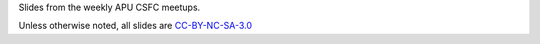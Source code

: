 Slides from the weekly APU CSFC meetups.

Unless otherwise noted, all slides are `CC-BY-NC-SA-3.0 <https://creativecommons.org/licenses/by-nc-sa/3.0/>`_
